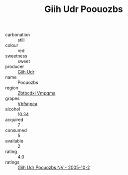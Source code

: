 :PROPERTIES:
:ID:                     cf588402-aec2-4e49-8443-5e4c39651be1
:END:
#+TITLE: Giih Udr Poouozbs 

- carbonation :: still
- colour :: red
- sweetness :: sweet
- producer :: [[id:38c8ce93-379c-4645-b249-23775ff51477][Giih Udr]]
- name :: Poouozbs
- region :: [[id:08e83ce7-812d-40f4-9921-107786a1b0fe][Zbtbcdxi Vmpqma]]
- grapes :: [[id:0ca1d5f5-629a-4d38-a115-dd3ff0f3b353][Vbfsnpca]]
- alcohol :: 10.34
- acquired :: 7
- consumed :: 5
- available :: 2
- rating :: 4.0
- ratings :: [[id:178d1a07-5e05-4890-ab85-c923349e96c6][Giih Udr Poouozbs NV - 2005-10-2]]


